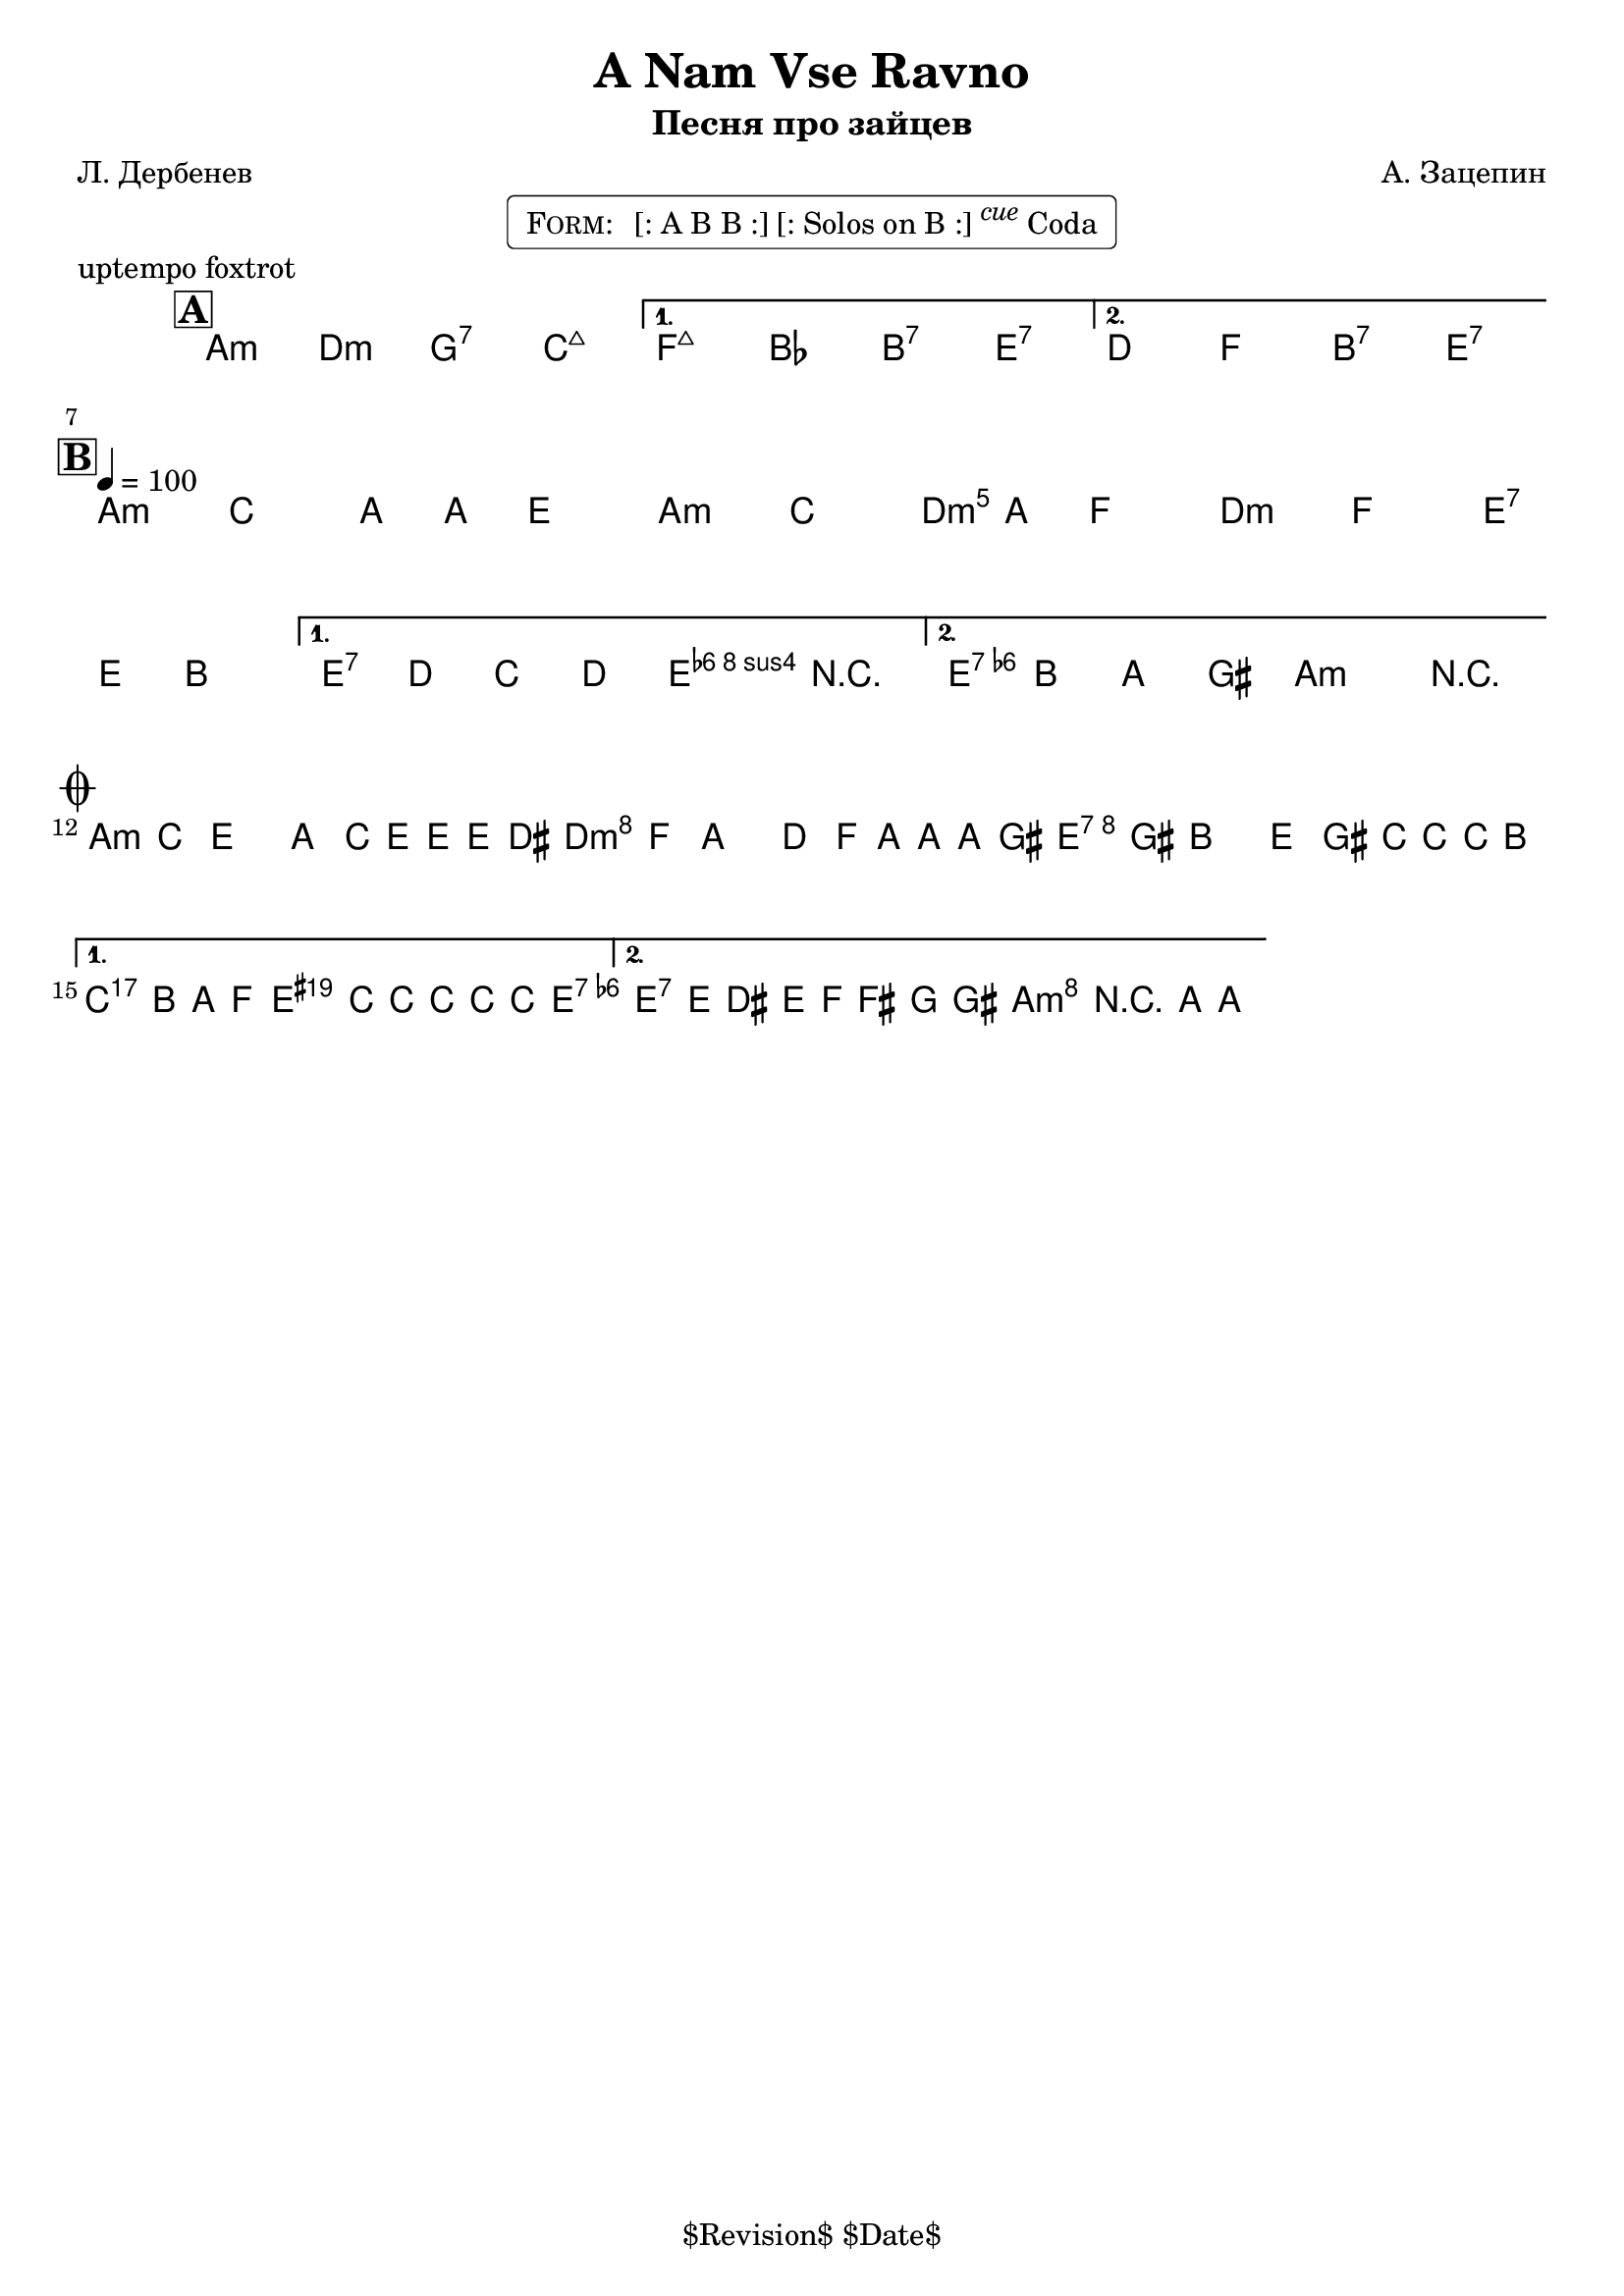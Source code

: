 \version "2.13.46"

%
% $File$
% $Date$
% $Revision$
% $Author$
%

\header {
  title = "A Nam Vse Ravno"
  subtitle = "Песня про зайцев"
  subsubtitle = ""

  composer = "А. Зацепин"
  poet = "Л. Дербенев"
  enteredby = "Max Deineko"

  meter = ""
  piece = "uptempo foxtrot"
  version = "$Revision$"

  copyright = "" % "Transcribed and/or arranged by MaX"
  tagline = "$Revision$ $Date$" % ""
}


harm = \chords {
  \set Score.skipBars = ##t
  \set Score.markFormatter = #format-mark-box-letters

  a2:m d:m g:7 c:maj |
  f:maj bes b:7 e:7 |
  d f b:7 e:7 |

  a1:m a2:m d:m d:m e:7 |
  e:7 a4:m e:7 |
  e2:7 a:m |

  a1:m d:m e:7 |
  a2:m e4:aug s8 e:7 |
  e2:7 a:m |
}

mel = \relative c'' {
  \set Score.skipBars = ##t
  \set Score.markFormatter = #format-mark-box-letters
  \override Staff.TimeSignature #'style = #'()

  \key a \minor
  \time 4/4
  \clef treble

  \mark \markup {\box \bold "A"}
  \repeat volta 2 {
    s1_\markup{\italic{ad lib}} s1
  }
  \alternative { { s1 * 2 } { s1 * 2 } }

  \break
  \mark \markup {\box \bold "B"}
  \repeat volta 2 {
    \tempo 4 = 100
    a4
    ^\markup { \bold \musicglyph #"scripts.segno" }
    _\markup{\italic sim.}
    c a8 a e4 |
    a4 c a8 a f4  |
    d4 f e8 e b4 |
  } \alternative {
    { e8 d c d e4 r | }
    { c'8
    b a gis a4 r
    _\markup {
      \hspace #7.0
      \right-column {
        \line {\bold D.S., then \bold D.C.,}
        \line {then \bold D.S. till cue \bold { al coda } }
      }
    }
    | }
  }
  \bar "||"

  \break
  \mark \markup { \musicglyph #"scripts.coda" }
  \repeat volta 2 {
    a8 c e4 a,8 c16 e ~ e e dis8 |
    d8 f a4 d,8 f16 a ~ a a gis8 |
    e8 gis b4 e,8 gis16 c ~ c c b8 |
  }
  \alternative {
    {
      \clef bass
      c,,,8_\markup{\italic{break}}
      b a f
      \times 2/3 {
        e8
        \clef treble
        \override NoteHead #'style = #'diamond
        c'''16 c8 c16 ~ c8 c16
      } c8 |
      \override NoteHead #'style = #'default
    }
    {
      \override NoteHead #'style = #'xcircle
      e,16->_\markup{\italic{break}}
      \override NoteHead #'style = #'default
      e'[ dis e] f fis g gis a r8 a,16-> ~ a4 \fermata
    }
  }

  \bar "|."
}

\markup {
    \fill-line { % This centers the words, which looks nicer
    \hspace #1.0 % gives the fill-line something to work with
    \rounded-box \pad-markup #0.3 {
      \column {
        \line{
          \hspace #0.5
          \smallCaps Form:
          \hspace #1
          [: A B B :] [: Solos on B :] \super \small \italic cue Coda
          \hspace #0.5
        }
      }
    }
    \hspace #1.0 % gives the fill-line something to work with
  }
}

\score {
  \transpose c c {
    <<
      \harm
      \mel
    >>
  }
}

\layout {
  ragged-last = ##t
}
